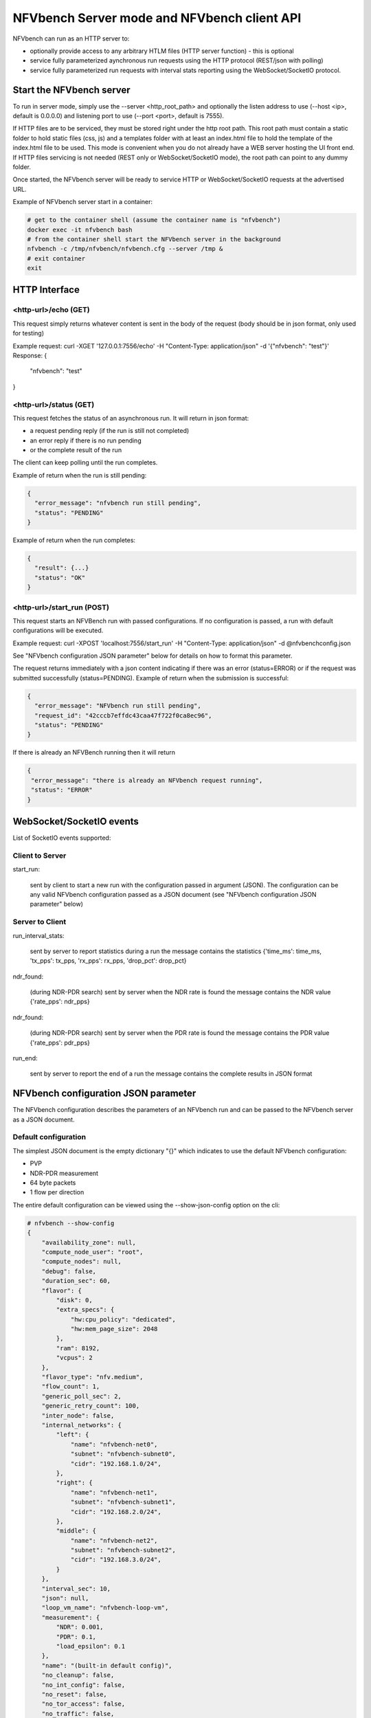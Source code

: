 .. This work is licensed under a Creative Commons Attribution 4.0 International License.
.. SPDX-License-Identifier: CC-BY-4.0
.. (c) Cisco Systems, Inc

NFVbench Server mode and NFVbench client API
============================================

NFVbench can run as an HTTP server to:

- optionally provide access to any arbitrary HTLM files (HTTP server function) - this is optional
- service fully parameterized aynchronous run requests using the HTTP protocol (REST/json with polling)
- service fully parameterized run requests with interval stats reporting using the WebSocket/SocketIO protocol.

Start the NFVbench server
-------------------------
To run in server mode, simply use the --server <http_root_path> and optionally the listen address to use (--host <ip>, default is 0.0.0.0) and listening port to use (--port <port>, default is 7555).


If HTTP files are to be serviced, they must be stored right under the http root path.
This root path must contain a static folder to hold static files (css, js) and a templates folder with at least an index.html file to hold the template of the index.html file to be used.
This mode is convenient when you do not already have a WEB server hosting the UI front end.
If HTTP files servicing is not needed (REST only or WebSocket/SocketIO mode), the root path can point to any dummy folder.

Once started, the NFVbench server will be ready to service HTTP or WebSocket/SocketIO requests at the advertised URL.

Example of NFVbench server start in a container:

.. code-block:: bash

    # get to the container shell (assume the container name is "nfvbench")
    docker exec -it nfvbench bash
    # from the container shell start the NFVbench server in the background
    nfvbench -c /tmp/nfvbench/nfvbench.cfg --server /tmp &
    # exit container
    exit



HTTP Interface
--------------

<http-url>/echo (GET)
^^^^^^^^^^^^^^^^^^^^^

This request simply returns whatever content is sent in the body of the request (body should be in json format, only used for testing)

Example request: curl -XGET '127.0.0.1:7556/echo' -H "Content-Type: application/json" -d '{"nfvbench": "test"}'
Response:
{
  "nfvbench": "test"
}


<http-url>/status (GET)
^^^^^^^^^^^^^^^^^^^^^^^

This request fetches the status of an asynchronous run. It will return in json format:

- a request pending reply (if the run is still not completed)
- an error reply if there is no run pending
- or the complete result of the run

The client can keep polling until the run completes.

Example of return when the run is still pending:

.. code-block:: bash

    {
      "error_message": "nfvbench run still pending",
      "status": "PENDING"
    }

Example of return when the run completes:

.. code-block:: bash

    {
      "result": {...}
      "status": "OK"
    }


<http-url>/start_run (POST)
^^^^^^^^^^^^^^^^^^^^^

This request starts an NFVBench run with passed configurations. If no configuration is passed, a run with default configurations will be executed.

Example request: curl -XPOST 'localhost:7556/start_run' -H "Content-Type: application/json" -d @nfvbenchconfig.json

See "NFVbench configuration JSON parameter" below for details on how to format this parameter.

The request returns immediately with a json content indicating if there was an error (status=ERROR) or if the request was submitted successfully (status=PENDING).
Example of return when the submission is successful:

.. code-block:: bash

    {
      "error_message": "NFVbench run still pending",
      "request_id": "42cccb7effdc43caa47f722f0ca8ec96",
      "status": "PENDING"
    }

If there is already an NFVBench running then it will return

.. code-block:: bash

    {
     "error_message": "there is already an NFVbench request running",
     "status": "ERROR"
    }

WebSocket/SocketIO events
-------------------------

List of SocketIO events supported:

Client to Server
^^^^^^^^^^^^^^^^

start_run:

    sent by client to start a new run with the configuration passed in argument (JSON).
    The configuration can be any valid NFVbench configuration passed as a JSON document (see "NFVbench configuration JSON parameter" below)

Server to Client
^^^^^^^^^^^^^^^^

run_interval_stats:

    sent by server to report statistics during a run
    the message contains the statistics {'time_ms': time_ms, 'tx_pps': tx_pps, 'rx_pps': rx_pps, 'drop_pct': drop_pct}

ndr_found:

    (during NDR-PDR search)
    sent by server when the NDR rate is found
    the message contains the NDR value {'rate_pps': ndr_pps}

ndr_found:

    (during NDR-PDR search)
    sent by server when the PDR rate is found
    the message contains the PDR value {'rate_pps': pdr_pps}


run_end:

    sent by server to report the end of a run
    the message contains the complete results in JSON format

NFVbench configuration JSON parameter
-------------------------------------
The NFVbench configuration describes the parameters of an NFVbench run and can be passed to the NFVbench server as a JSON document.

Default configuration
^^^^^^^^^^^^^^^^^^^^^

The simplest JSON document is the empty dictionary "{}" which indicates to use the default NFVbench configuration:

- PVP
- NDR-PDR measurement
- 64 byte packets
- 1 flow per direction

The entire default configuration can be viewed using the --show-json-config option on the cli:

.. code-block:: bash

    # nfvbench --show-config
    {
        "availability_zone": null,
        "compute_node_user": "root",
        "compute_nodes": null,
        "debug": false,
        "duration_sec": 60,
        "flavor": {
            "disk": 0,
            "extra_specs": {
                "hw:cpu_policy": "dedicated",
                "hw:mem_page_size": 2048
            },
            "ram": 8192,
            "vcpus": 2
        },
        "flavor_type": "nfv.medium",
        "flow_count": 1,
        "generic_poll_sec": 2,
        "generic_retry_count": 100,
        "inter_node": false,
        "internal_networks": {
            "left": {
                "name": "nfvbench-net0",
                "subnet": "nfvbench-subnet0",
                "cidr": "192.168.1.0/24",
            },
            "right": {
                "name": "nfvbench-net1",
                "subnet": "nfvbench-subnet1",
                "cidr": "192.168.2.0/24",
            },
            "middle": {
                "name": "nfvbench-net2",
                "subnet": "nfvbench-subnet2",
                "cidr": "192.168.3.0/24",
            }
        },
        "interval_sec": 10,
        "json": null,
        "loop_vm_name": "nfvbench-loop-vm",
        "measurement": {
            "NDR": 0.001,
            "PDR": 0.1,
            "load_epsilon": 0.1
        },
        "name": "(built-in default config)",
        "no_cleanup": false,
        "no_int_config": false,
        "no_reset": false,
        "no_tor_access": false,
        "no_traffic": false,
        "no_vswitch_access": false,
        "openrc_file": "/tmp/nfvbench/openstack/openrc",
        "openstack_defaults": "/tmp/nfvbench/openstack/defaults.yaml",
        "openstack_setup": "/tmp/nfvbench/openstack/setup_data.yaml",
        "rate": "ndr_pdr",
        "service_chain": "PVP",
        "service_chain_count": 1,
        "sriov": false,
        "std_json": null,
        "tor": {
            "switches": [
                {
                    "host": "172.26.233.12",
                    "password": "lab",
                    "port": 22,
                    "username": "admin"
                }
            ],
            "type": "N9K"
        },
        "traffic": {
            "bidirectional": true,
            "profile": "traffic_profile_64B"
        },
        "traffic_generator": {
            "default_profile": "trex-local",
            "gateway_ip_addrs": [
                "1.1.0.2",
                "2.2.0.2"
            ],
            "gateway_ip_addrs_step": "0.0.0.1",
            "generator_profile": [
                {
                    "cores": 3,
                    "interfaces": [
                        {
                            "pci": "0a:00.0",
                            "port": 0,
                            "switch_port": "Ethernet1/33",
                            "vlan": null
                        },
                        {
                            "pci": "0a:00.1",
                            "port": 1,
                            "switch_port": "Ethernet1/34",
                            "vlan": null
                        }
                    ],
                    "intf_speed": "10Gbps",
                    "ip": "127.0.0.1",
                    "name": "trex-local",
                    "tool": "TRex"
                }
            ],
            "host_name": "nfvbench_tg",
            "ip_addrs": [
                "10.0.0.0/8",
                "20.0.0.0/8"
            ],
            "ip_addrs_step": "0.0.0.1",
            "mac_addrs": [
                "00:10:94:00:0A:00",
                "00:11:94:00:0A:00"
            ],
            "step_mac": null,
            "tg_gateway_ip_addrs": [
                "1.1.0.100",
                "2.2.0.100"
            ],
            "tg_gateway_ip_addrs_step": "0.0.0.1"
        },
        "traffic_profile": [
            {
                "l2frame_size": [
                    "64"
                ],
                "name": "traffic_profile_64B"
            },
            {
                "l2frame_size": [
                    "IMIX"
                ],
                "name": "traffic_profile_IMIX"
            },
            {
                "l2frame_size": [
                    "1518"
                ],
                "name": "traffic_profile_1518B"
            },
            {
                "l2frame_size": [
                    "64",
                    "IMIX",
                    "1518"
                ],
                "name": "traffic_profile_3sizes"
            }
        ],
        "unidir_reverse_traffic_pps": 1,
        "vlan_tagging": true,
        "vts_ncs": {
            "host": null,
            "password": "secret",
            "port": 22,
            "username": "admin"
        }
    }


Common examples of JSON configuration
^^^^^^^^^^^^^^^^^^^^^^^^^^^^^^^^^^^^^

Use the default configuration but use 10000 flows per direction (instead of 1):

.. code-block:: bash

    { "flow_count": 10000 }


Use default confguration but with 10000 flows, "EXT" chain and IMIX packet size:

.. code-block:: bash

    {
       "flow_count": 10000,
       "service_chain": "EXT",
        "traffic": {
            "profile": "traffic_profile_IMIX"
        },
    }

A short run of 5 seconds at a fixed rate of 1Mpps (and everything else same as the default configuration):

.. code-block:: bash

    {
       "duration": 5,
       "rate": "1Mpps"
    }

Example of interaction with the NFVbench server using HTTP and curl
-------------------------------------------------------------------
HTTP requests can be sent directly to the NFVbench server from CLI using curl from any host that can connect to the server (here we run it from the local host).

This is a POST request to start a run using the default NFVbench configuration but with traffic generation disabled ("no_traffic" property is set to true):

.. code-block:: bash

    [root@sjc04-pod3-mgmt ~]# curl -H "Accept: application/json" -H "Content-type: application/json" -X POST -d '{"no_traffic":true}' http://127.0.0.1:7555/start_run
    {
      "error_message": "nfvbench run still pending",
      "status": "PENDING"
    }
    [root@sjc04-pod3-mgmt ~]#

This request will return immediately with status set to "PENDING" if the request was started successfully.

The status can be polled until the run completes. Here the poll returns a "PENDING" status, indicating the run is still not completed:

.. code-block:: bash

    [root@sjc04-pod3-mgmt ~]# curl -G http://127.0.0.1:7555/status
    {
      "error_message": "nfvbench run still pending",
      "status": "PENDING"
    }
    [root@sjc04-pod3-mgmt ~]#

Finally, the status request returns a "OK" status along with the full results (truncated here):

.. code-block:: bash

    [root@sjc04-pod3-mgmt ~]# curl -G http://127.0.0.1:7555/status
    {
      "result": {
        "benchmarks": {
          "network": {
            "service_chain": {
              "PVP": {
                "result": {
                  "bidirectional": true,
                  "compute_nodes": {
                    "nova:sjc04-pod3-compute-4": {
                      "bios_settings": {
                        "Adjacent Cache Line Prefetcher": "Disabled",
                        "All Onboard LOM Ports": "Enabled",
                        "All PCIe Slots OptionROM": "Enabled",
                        "Altitude": "300 M",
    ...

        "date": "2017-03-31 22:15:41",
        "nfvbench_version": "0.3.5",
        "openstack_spec": {
          "encaps": "VxLAN",
          "vswitch": "VTS"
        }
      },
      "status": "OK"
    }
    [root@sjc04-pod3-mgmt ~]#



Example of interaction with the NFVbench server using a python CLI app (nfvbench_client)
----------------------------------------------------------------------------------------
The module client/client.py contains an example of python class that can be used to control the NFVbench server from a python app using HTTP or WebSocket/SocketIO.

The module client/nfvbench_client.py has a simple main application to control the NFVbench server from CLI.
The "nfvbench_client" wrapper script can be used to invoke the client front end (this wrapper is pre-installed in the NFVbench container)

Example of invocation of the nfvbench_client front end, from the host (assume the name of the NFVbench container is "nfvbench"),
use the default NFVbench configuration but do not generate traffic (no_traffic property set to true, the full json result is truncated here):

.. code-block:: bash

    [root@sjc04-pod3-mgmt ~]# docker exec -it nfvbench nfvbench_client -c '{"no_traffic":true}' http://127.0.0.1:7555
    {u'status': u'PENDING', u'error_message': u'nfvbench run still pending'}
    {u'status': u'PENDING', u'error_message': u'nfvbench run still pending'}
    {u'status': u'PENDING', u'error_message': u'nfvbench run still pending'}

    {u'status': u'OK', u'result': {u'date': u'2017-03-31 22:04:59', u'nfvbench_version': u'0.3.5',
    u'config': {u'compute_nodes': None, u'compute_node_user': u'root', u'vts_ncs': {u'username': u'admin', u'host': None, u'password': u'secret', u'port': 22}, u'traffic_generator': {u'tg_gateway_ip_addrs': [u'1.1.0.100', u'2.2.0.100'], u'ip_addrs_step': u'0.0.0.1', u'step_mac': None, u'generator_profile': [{u'intf_speed': u'10Gbps', u'interfaces': [{u'pci': u'0a:00.0', u'port': 0, u'vlan': 1998, u'switch_port': None},

    ...

    [root@sjc04-pod3-mgmt ~]#

The http interface is used unless --use-socketio is defined.

Example of invocation using Websocket/SocketIO, execute NFVbench using the default configuration but with a duration of 5 seconds and a fixed rate run of 5kpps.

.. code-block:: bash

    [root@sjc04-pod3-mgmt ~]# docker exec -it nfvbench nfvbench_client -c '{"duration":5,"rate":"5kpps"}' --use-socketio  http://127.0.0.1:7555 >results.json







